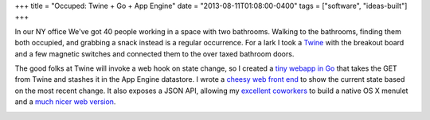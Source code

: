 +++
title = "Occuped: Twine + Go + App Engine"
date = "2013-08-11T01:08:00-0400"
tags = ["software", "ideas-built"]
+++


In our NY office We've got 40 people working in a space with two
bathrooms.  Walking to the bathrooms, finding them both occupied, and
grabbing a snack instead is a regular occurrence.  For a lark I took
a Twine_ with the breakout board and a few magnetic switches and
connected them to the over taxed bathroom doors.

The good folks at Twine will invoke a web hook on state change, so
I created a `tiny webapp in Go`_ that takes the GET from Twine and
stashes it in the App Engine datastore.  I wrote a `cheesy web front
end`_ to show the current state based on the most recent change.  It
also exposes a JSON API, allowing my excellent_ coworkers_ to build
a native OS X menulet and a `much nicer web version`_.

.. image:: /unblog/attachments/occupied.jpg
   :width: 408px
   :height: 325px
   :alt: Occupied light


.. _Twine: http://supermechanical.com/
.. _tiny webapp in Go: https://github.com/ry4an/occupied
.. _cheesy web front end: http://dfoccupied.appspot.com/
.. _excellent: https://github.com/chltjdgh86
.. _coworkers: https://github.com/Minasokoni/
.. _much nicer web version: http://lab.robertismy.name/bio/
.. _source: https://github.com/Minasokoni/df-occupy-extended

.. tags: software,ideas-built
